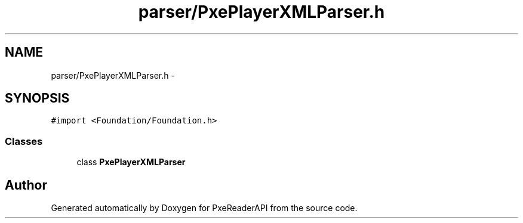 .TH "parser/PxePlayerXMLParser.h" 3 "Mon Apr 28 2014" "PxeReaderAPI" \" -*- nroff -*-
.ad l
.nh
.SH NAME
parser/PxePlayerXMLParser.h \- 
.SH SYNOPSIS
.br
.PP
\fC#import <Foundation/Foundation\&.h>\fP
.br

.SS "Classes"

.in +1c
.ti -1c
.RI "class \fBPxePlayerXMLParser\fP"
.br
.in -1c
.SH "Author"
.PP 
Generated automatically by Doxygen for PxeReaderAPI from the source code\&.
